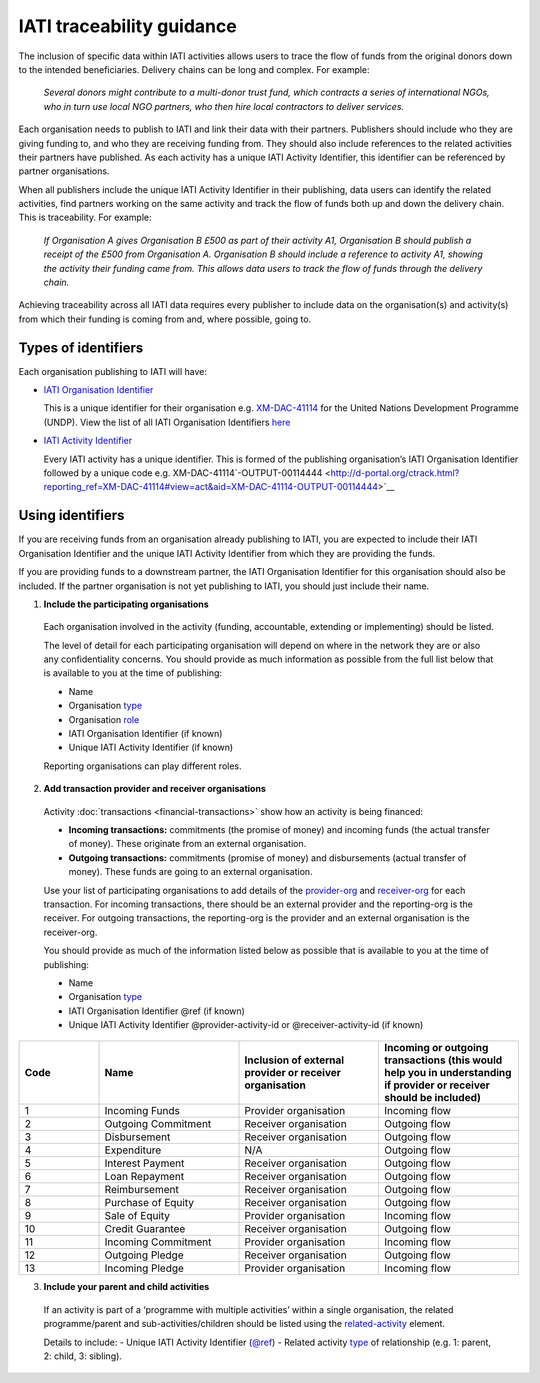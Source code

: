 IATI traceability guidance
==========================

The inclusion of specific data within IATI activities allows users to trace the flow of funds from the original donors down to the intended beneficiaries. Delivery chains can be long and complex. For example:

  *Several donors might contribute to a multi-donor trust fund, which contracts a series of international NGOs, who in turn use local NGO partners, who then hire local contractors to deliver services.*


.. image:: media/traceability_diagram_1.png
   :width: 13.901in
   :height: 3.69in

Each organisation needs to publish to IATI and link their data with their partners. Publishers should include who they are giving funding to, and who they are receiving funding from. They should also include references to the related activities their partners have published. As each activity has a unique IATI Activity Identifier, this identifier can be referenced by partner organisations.
   
When all publishers include the unique IATI Activity Identifier in their publishing, data users can identify the related activities, find partners working on the same activity and track the flow of funds both up and down the delivery chain. This is traceability. For example:


  *If Organisation A gives Organisation B £500 as part of their activity A1, Organisation B should publish a receipt of the £500 from Organisation A. Organisation B should include a reference to activity A1, showing the activity their funding came from. This allows data users to track the flow of funds through the delivery chain.*

.. image:: media/traceability_diagram_2.png
   :width: 13.901in
   :height: 3.69in

Achieving traceability across all IATI data requires every publisher to include data on the organisation(s) and activity(s) from which their funding is coming from and, where possible, going to.

Types of identifiers
--------------------

Each organisation publishing to IATI will have:

- `IATI Organisation Identifier <https://iatistandard.org/en/guidance/publishing-data/registering-and-managing-your-organisation-account/how-to-create-your-iati-organisation-identifier/>`__
  
  This is a unique identifier for their organisation e.g. `XM-DAC-41114 <http://d-portal.org/ctrack.html?reporting_ref=XM-DAC-41114#view=main/>`__ for the United Nations Development Programme (UNDP). View the list of all IATI Organisation Identifiers `here <https://www.iatiregistry.org/publisher>`__

- `IATI Activity Identifier <https://iatistandard.org/en/guidance/standard-overview/preparing-your-data/activity-information/creating-iati-identifiers/>`__
  
  Every IATI activity has a unique identifier. This is formed of the publishing organisation’s IATI Organisation Identifier followed by a unique code e.g. XM-DAC-41114`-OUTPUT-00114444 <http://d-portal.org/ctrack.html?reporting_ref=XM-DAC-41114#view=act&aid=XM-DAC-41114-OUTPUT-00114444>`__

Using identifiers
-----------------

If you are receiving funds from an organisation already publishing to IATI, you are expected to include their IATI Organisation Identifier and the unique IATI Activity Identifier from which they are providing the funds.

If you are providing funds to a downstream partner, the IATI Organisation Identifier for this organisation should also be included. If the partner organisation is not yet publishing to IATI, you should just include their name.

1) **Include the participating organisations**
  
  Each organisation involved in the activity (funding, accountable, extending or implementing) should be listed. 

  The level of detail for each participating organisation will depend on where in the network they are or also any confidentiality concerns. You should provide as much information as possible from the full list below that is available to you at the time of publishing:

  - Name
  - Organisation `type <https://iatistandard.org/en/iati-standard/203/codelists/organisationtype/>`__ 
  - Organisation `role <https://iatistandard.org/en/iati-standard/203/codelists/organisationrole/>`__
  - IATI Organisation Identifier (if known)
  - Unique IATI Activity Identifier (if known)

  Reporting organisations can play different roles. 

2) **Add transaction provider and receiver organisations**

  Activity :doc:`transactions <financial-transactions>` show how an activity is being financed:

  - **Incoming transactions:** commitments (the promise of money) and incoming funds (the actual transfer of money). These originate from an external organisation.
  - **Outgoing transactions:** commitments (promise of money) and disbursements (actual transfer of money). These funds are going to an external organisation. 

  Use your list of participating organisations to add details of the `provider-org <http://iatistandard.org/203/activity-standard/iati-activities/iati-activity/transaction/provider-org/>`__ and `receiver-org <http://iatistandard.org/203/activity-standard/iati-activities/iati-activity/transaction/receiver-org/>`__ for each transaction. For incoming transactions, there should be an external provider and the reporting-org is the receiver. For outgoing transactions, the reporting-org is the provider and an external organisation is the receiver-org.

  You should provide as much of the information listed below as possible that is available to you at the time of publishing:

  - Name
  - Organisation `type <https://iatistandard.org/en/iati-standard/202/codelists/organisationtype/>`__ 
  - IATI Organisation Identifier @ref (if known)
  - Unique IATI Activity Identifier @provider-activity-id or @receiver-activity-id (if known)

.. list-table::
   :widths: 16 28 28 28
   :header-rows: 1


   * - Code
     - Name
     - Inclusion of external provider or receiver organisation
     - Incoming or outgoing transactions (this would help you in understanding if provider or receiver should be included)

   * - 1
     - Incoming Funds
     - Provider organisation
     - Incoming flow

   * - 2
     - Outgoing Commitment
     - Receiver organisation
     - Outgoing flow

   * - 3
     - Disbursement
     - Receiver organisation
     - Outgoing flow

   * - 4
     - Expenditure
     - N/A
     - Outgoing flow

   * - 5
     - Interest Payment
     - Receiver organisation
     - Outgoing flow

   * - 6
     - Loan Repayment
     - Receiver organisation
     - Outgoing flow

   * - 7
     - Reimbursement
     - Receiver organisation
     - Outgoing flow

   * - 8
     - Purchase of Equity
     - Receiver organisation
     - Outgoing flow     

   * - 9
     - Sale of Equity
     - Provider organisation
     - Incoming flow

   * - 10
     - Credit Guarantee
     - Receiver organisation
     - Outgoing flow

   * - 11
     - Incoming Commitment
     - Provider organisation
     - Incoming flow

   * - 12
     - Outgoing Pledge
     - Receiver organisation
     - Outgoing flow

   * - 13
     - Incoming Pledge
     - Provider organisation
     - Incoming flow
     


3) **Include your parent and child activities**

  If an activity is part of a ‘programme with multiple activities’ within a single organisation, the related programme/parent and sub-activities/children should be listed using the `related-activity <https://iatistandard.org/en/iati-standard/203/activity-standard/iati-activities/iati-activity/related-activity/>`__ element. 

  Details to include:
  - Unique IATI Activity Identifier (`@ref <https://iatistandard.org/en/iati-standard/203/activity-standard/iati-activities/iati-activity/related-activity/>`__)
  - Related activity `type <https://iatistandard.org/en/iati-standard/203/codelists/relatedactivitytype/>`__ of relationship (e.g. 1: parent,  2: child, 3: sibling).

.. meta::
  :title: IATI traceability guidance
  :description: The inclusion of specific data within IATI activities allows users to trace the flow of funds from the original donors down to the intended beneficiaries.
  :guidance_type: activity
  :date: June 07, 2021
